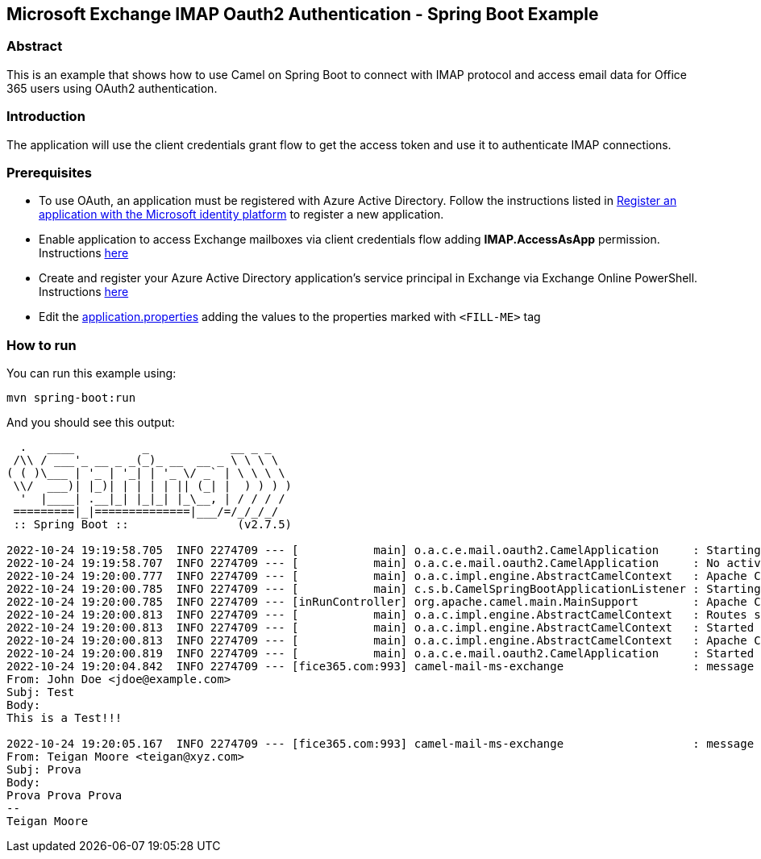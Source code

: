 == Microsoft Exchange IMAP Oauth2 Authentication - Spring Boot Example

=== Abstract

This is an example that shows how to use Camel on Spring Boot to connect with
IMAP protocol and access email data for Office 365 users using OAuth2 authentication.

=== Introduction

The application will use the client credentials grant flow to get the access token
and use it to authenticate IMAP connections.

=== Prerequisites

* To use OAuth, an application must be registered with Azure Active Directory.
Follow the instructions listed in https://learn.microsoft.com/en-us/azure/active-directory/develop/quickstart-register-app[Register an application with the Microsoft identity platform] to register a new application.

* Enable application to access Exchange mailboxes via client credentials flow adding *IMAP.AccessAsApp* permission. Instructions https://learn.microsoft.com/en-us/exchange/client-developer/legacy-protocols/how-to-authenticate-an-imap-pop-smtp-application-by-using-oauth#add-the-pop-and-imap-permissions-to-your-aad-application[here]

* Create and register your Azure Active Directory application's service principal
in Exchange via Exchange Online PowerShell. Instructions https://learn.microsoft.com/en-us/exchange/client-developer/legacy-protocols/how-to-authenticate-an-imap-pop-smtp-application-by-using-oauth#register-service-principals-in-exchange[here]

* Edit the link:src/main/resources/application.properties[application.properties] adding the values to the properties marked with ``<FILL-ME>`` tag

=== How to run

You can run this example using:

[source%nowrap, console]
----
mvn spring-boot:run
----
And you should see this output:

[source%nowrap, console]
----
  .   ____          _            __ _ _
 /\\ / ___'_ __ _ _(_)_ __  __ _ \ \ \ \
( ( )\___ | '_ | '_| | '_ \/ _` | \ \ \ \
 \\/  ___)| |_)| | | | | || (_| |  ) ) ) )
  '  |____| .__|_| |_|_| |_\__, | / / / /
 =========|_|==============|___/=/_/_/_/
 :: Spring Boot ::                (v2.7.5)

2022-10-24 19:19:58.705  INFO 2274709 --- [           main] o.a.c.e.mail.oauth2.CamelApplication     : Starting CamelApplication
2022-10-24 19:19:58.707  INFO 2274709 --- [           main] o.a.c.e.mail.oauth2.CamelApplication     : No active profile set, falling back to 1 default profile: "default"
2022-10-24 19:20:00.777  INFO 2274709 --- [           main] o.a.c.impl.engine.AbstractCamelContext   : Apache Camel is starting
2022-10-24 19:20:00.785  INFO 2274709 --- [           main] c.s.b.CamelSpringBootApplicationListener : Starting CamelMainRunController to ensure the main thread keeps running
2022-10-24 19:20:00.785  INFO 2274709 --- [inRunController] org.apache.camel.main.MainSupport        : Apache Camel (Main)  is starting
2022-10-24 19:20:00.813  INFO 2274709 --- [           main] o.a.c.impl.engine.AbstractCamelContext   : Routes startup (started:1)
2022-10-24 19:20:00.813  INFO 2274709 --- [           main] o.a.c.impl.engine.AbstractCamelContext   : Started camel-mail-ms-exchange (imaps://outlook.office365.com:993)
2022-10-24 19:20:00.813  INFO 2274709 --- [           main] o.a.c.impl.engine.AbstractCamelContext   : Apache Camel (CamelMailExchangeOAuth2) started in 1s226ms (build:29ms init:1s163ms start:34ms)
2022-10-24 19:20:00.819  INFO 2274709 --- [           main] o.a.c.e.mail.oauth2.CamelApplication     : Started CamelApplication in 2.407 seconds (JVM running for 2.883)
2022-10-24 19:20:04.842  INFO 2274709 --- [fice365.com:993] camel-mail-ms-exchange                   : message Received:
From: John Doe <jdoe@example.com>
Subj: Test
Body:
This is a Test!!!

2022-10-24 19:20:05.167  INFO 2274709 --- [fice365.com:993] camel-mail-ms-exchange                   : message Received:
From: Teigan Moore <teigan@xyz.com>
Subj: Prova
Body:
Prova Prova Prova
--
Teigan Moore
----